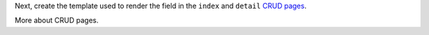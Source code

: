 Next, create the template used to render the field in the ``index`` and ``detail``
`CRUD pages`_.

More about CRUD pages.

.. _`CRUD pages`: https://symfony.com/doc/current/bundles/EasyAdminBundle/crud.html

